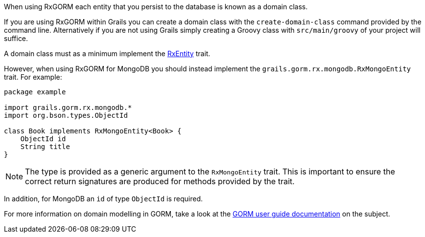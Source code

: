 When using RxGORM each entity that you persist to the database is known as a domain class.

If you are using RxGORM within Grails you can create a domain class with the `create-domain-class` command provided by the command line. Alternatively if you are not using Grails simply creating a Groovy class with `src/main/groovy` of your project will suffice.

A domain class must as a minimum implement the link:../api/grails/gorm/rx/RxEntity.html[RxEntity] trait.

However, when using RxGORM for MongoDB you should instead implement the `grails.gorm.rx.mongodb.RxMongoEntity` trait. For example:

[source,groovy]
----
package example

import grails.gorm.rx.mongodb.*
import org.bson.types.ObjectId

class Book implements RxMongoEntity<Book> {
    ObjectId id
    String title
}
----

NOTE: The type is provided as a generic argument to the `RxMongoEntity` trait. This is important to ensure the correct return signatures are produced for methods provided by the trait.

In addition, for MongoDB an `id` of type `ObjectId` is required.

For more information on domain modelling in GORM, take a look at the https://docs.grails.org/latest/guide/GORM.html#domainClasses[GORM user guide documentation] on the subject.
